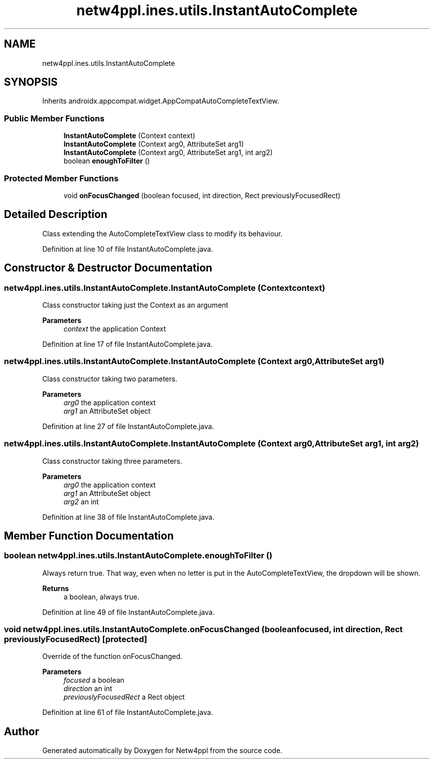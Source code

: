 .TH "netw4ppl.ines.utils.InstantAutoComplete" 3 "Mon Jun 7 2021" "Version 1.0.3" "Netw4ppl" \" -*- nroff -*-
.ad l
.nh
.SH NAME
netw4ppl.ines.utils.InstantAutoComplete
.SH SYNOPSIS
.br
.PP
.PP
Inherits androidx\&.appcompat\&.widget\&.AppCompatAutoCompleteTextView\&.
.SS "Public Member Functions"

.in +1c
.ti -1c
.RI "\fBInstantAutoComplete\fP (Context context)"
.br
.ti -1c
.RI "\fBInstantAutoComplete\fP (Context arg0, AttributeSet arg1)"
.br
.ti -1c
.RI "\fBInstantAutoComplete\fP (Context arg0, AttributeSet arg1, int arg2)"
.br
.ti -1c
.RI "boolean \fBenoughToFilter\fP ()"
.br
.in -1c
.SS "Protected Member Functions"

.in +1c
.ti -1c
.RI "void \fBonFocusChanged\fP (boolean focused, int direction, Rect previouslyFocusedRect)"
.br
.in -1c
.SH "Detailed Description"
.PP 
Class extending the AutoCompleteTextView class to modify its behaviour\&. 
.PP
Definition at line 10 of file InstantAutoComplete\&.java\&.
.SH "Constructor & Destructor Documentation"
.PP 
.SS "netw4ppl\&.ines\&.utils\&.InstantAutoComplete\&.InstantAutoComplete (Context context)"
Class constructor taking just the Context as an argument
.PP
\fBParameters\fP
.RS 4
\fIcontext\fP the application Context 
.RE
.PP

.PP
Definition at line 17 of file InstantAutoComplete\&.java\&.
.SS "netw4ppl\&.ines\&.utils\&.InstantAutoComplete\&.InstantAutoComplete (Context arg0, AttributeSet arg1)"
Class constructor taking two parameters\&.
.PP
\fBParameters\fP
.RS 4
\fIarg0\fP the application context 
.br
\fIarg1\fP an AttributeSet object 
.RE
.PP

.PP
Definition at line 27 of file InstantAutoComplete\&.java\&.
.SS "netw4ppl\&.ines\&.utils\&.InstantAutoComplete\&.InstantAutoComplete (Context arg0, AttributeSet arg1, int arg2)"
Class constructor taking three parameters\&.
.PP
\fBParameters\fP
.RS 4
\fIarg0\fP the application context 
.br
\fIarg1\fP an AttributeSet object 
.br
\fIarg2\fP an int 
.RE
.PP

.PP
Definition at line 38 of file InstantAutoComplete\&.java\&.
.SH "Member Function Documentation"
.PP 
.SS "boolean netw4ppl\&.ines\&.utils\&.InstantAutoComplete\&.enoughToFilter ()"
Always return true\&. That way, even when no letter is put in the AutoCompleteTextView, the dropdown will be shown\&.
.PP
\fBReturns\fP
.RS 4
a boolean, always true\&. 
.RE
.PP

.PP
Definition at line 49 of file InstantAutoComplete\&.java\&.
.SS "void netw4ppl\&.ines\&.utils\&.InstantAutoComplete\&.onFocusChanged (boolean focused, int direction, Rect previouslyFocusedRect)\fC [protected]\fP"
Override of the function onFocusChanged\&.
.PP
\fBParameters\fP
.RS 4
\fIfocused\fP a boolean 
.br
\fIdirection\fP an int 
.br
\fIpreviouslyFocusedRect\fP a Rect object 
.RE
.PP

.PP
Definition at line 61 of file InstantAutoComplete\&.java\&.

.SH "Author"
.PP 
Generated automatically by Doxygen for Netw4ppl from the source code\&.
